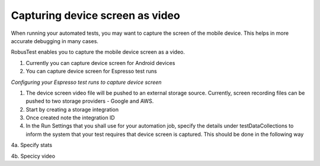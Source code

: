 Capturing device screen as video
================================

When running your automated tests, you may want to capture the screen of the mobile device. This helps in more accurate debugging in many cases.

RobusTest enables you to capture the mobile device screen as a video.

1. Currently you can capture device screen for Android devices

2. You can capture device screen for Espresso test runs

*Configuring your Espresso test runs to capture device screen*


1. The device screen video file will be pushed to an external storage source. Currently, screen recording files can be pushed to two storage providers - Google and AWS.

2. Start by creating a storage integration

3. Once created note the integration ID

4. In the Run Settings that you shall use for your automation job, specify the details under testDataCollections to inform the system that your test requires that device screen is captured. This should be done in the following way

4a. Specify stats

4b. Specicy video